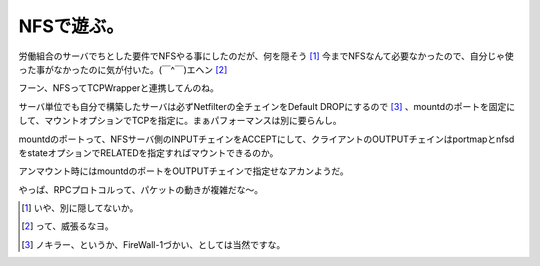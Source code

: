 NFSで遊ぶ。
===========

労働組合のサーバでちとした要件でNFSやる事にしたのだが、何を隠そう [#]_ 今までNFSなんて必要なかったので、自分じゃ使った事がなかったのに気が付いた。(￣^￣)エヘン [#]_ 

フーン、NFSってTCPWrapperと連携してんのね。

サーバ単位でも自分で構築したサーバは必ずNetfilterの全チェインをDefault DROPにするので [#]_ 、mountdのポートを固定にして、マウントオプションでTCPを指定に。まぁパフォーマンスは別に要らんし。

mountdのポートって、NFSサーバ側のINPUTチェインをACCEPTにして、クライアントのOUTPUTチェインはportmapとnfsdをstateオプションでRELATEDを指定すればマウントできるのか。

アンマウント時にはmountdのポートをOUTPUTチェインで指定せなアカンようだ。

やっぱ、RPCプロトコルって、パケットの動きが複雑だな～。





.. [#] いや、別に隠してないか。
.. [#] って、威張るなヨ。
.. [#] ノキラー、というか、FireWall-1づかい、としては当然ですな。


.. author:: default
.. categories:: Unix/Linux
.. tags::
.. comments::
